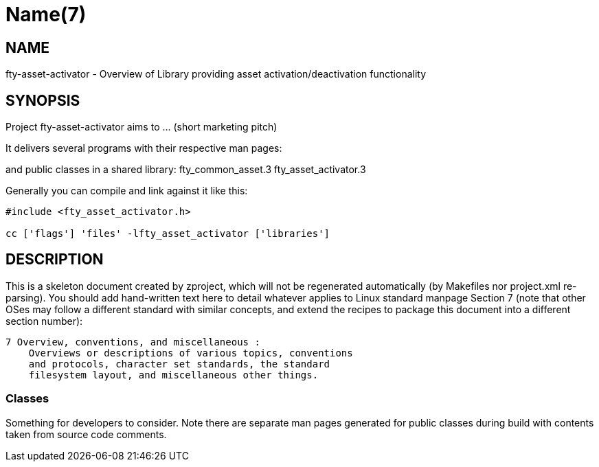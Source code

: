 Name(7)
=======


NAME
----
fty-asset-activator - Overview of Library providing asset activation/deactivation functionality


SYNOPSIS
--------

Project fty-asset-activator aims to ... (short marketing pitch)

It delivers several programs with their respective man pages:

and public classes in a shared library:
 fty_common_asset.3 fty_asset_activator.3

Generally you can compile and link against it like this:
----
#include <fty_asset_activator.h>

cc ['flags'] 'files' -lfty_asset_activator ['libraries']
----


DESCRIPTION
-----------

This is a skeleton document created by zproject, which will not be
regenerated automatically (by Makefiles nor project.xml re-parsing).
You should add hand-written text here to detail whatever applies to
Linux standard manpage Section 7 (note that other OSes may follow
a different standard with similar concepts, and extend the recipes
to package this document into a different section number):

----
7 Overview, conventions, and miscellaneous :
    Overviews or descriptions of various topics, conventions
    and protocols, character set standards, the standard
    filesystem layout, and miscellaneous other things.
----

Classes
~~~~~~~

Something for developers to consider. Note there are separate man
pages generated for public classes during build with contents taken
from source code comments.

